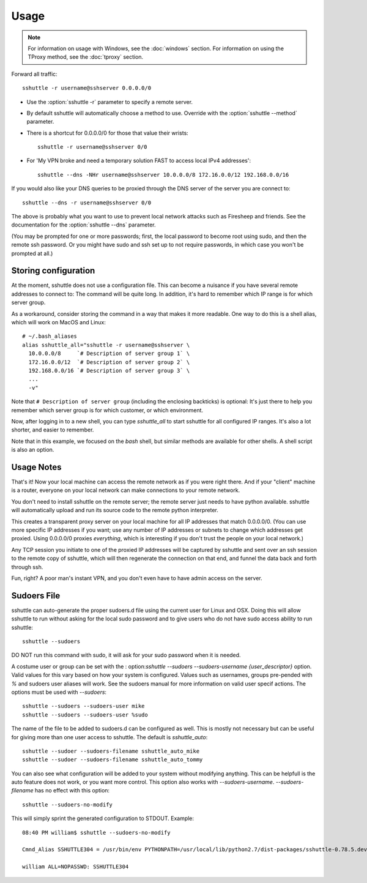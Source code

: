 Usage
=====

.. note::

    For information on usage with Windows, see the :doc:`windows` section.
    For information on using the TProxy method, see the :doc:`tproxy` section.

Forward all traffic::

    sshuttle -r username@sshserver 0.0.0.0/0

- Use the :option:`sshuttle -r` parameter to specify a remote server.

- By default sshuttle will automatically choose a method to use. Override with
  the :option:`sshuttle --method` parameter.

- There is a shortcut for 0.0.0.0/0 for those that value
  their wrists::

      sshuttle -r username@sshserver 0/0


- For 'My VPN broke and need a temporary solution FAST to access local IPv4 addresses'::

      sshuttle --dns -NHr username@sshserver 10.0.0.0/8 172.16.0.0/12 192.168.0.0/16

If you would also like your DNS queries to be proxied
through the DNS server of the server you are connect to::

  sshuttle --dns -r username@sshserver 0/0

The above is probably what you want to use to prevent
local network attacks such as Firesheep and friends.
See the documentation for the :option:`sshuttle --dns` parameter.

(You may be prompted for one or more passwords; first, the local password to
become root using sudo, and then the remote ssh password.  Or you might have
sudo and ssh set up to not require passwords, in which case you won't be
prompted at all.)


Storing configuration
---------------------

At the moment, sshuttle does not use a configuration file. This can become a
nuisance if you have several remote addresses to connect to: The command will
be quite long. In addition, it's hard to remember which IP range is for which
server group.

As a workaround, consider storing the command in a way that makes it more
readable. One way to do this is a shell alias, which will work on MacOS and
Linux::

  # ~/.bash_aliases
  alias sshuttle_all="sshuttle -r username@sshserver \
    10.0.0.0/8     `# Description of server group 1` \
    172.16.0.0/12  `# Description of server group 2` \
    192.168.0.0/16 `# Description of server group 3` \
    ...
    -v"

Note that ``# Description of server group`` (including the enclosing backticks)
is optional: It's just there to help you remember which server group is for
which customer, or which environment.

Now, after logging in to a new shell, you can type `sshuttle_all` to start
sshuttle for all configured IP ranges. It's also a lot shorter, and easier to
remember.

Note that in this example, we focused on the `bash` shell, but similar methods
are available for other shells. A shell script is also an option.


Usage Notes
-----------
That's it!  Now your local machine can access the remote network as if you
were right there.  And if your "client" machine is a router, everyone on
your local network can make connections to your remote network.

You don't need to install sshuttle on the remote server;
the remote server just needs to have python available.
sshuttle will automatically upload and run its source code
to the remote python interpreter.

This creates a transparent proxy server on your local machine for all IP
addresses that match 0.0.0.0/0.  (You can use more specific IP addresses if
you want; use any number of IP addresses or subnets to change which
addresses get proxied.  Using 0.0.0.0/0 proxies *everything*, which is
interesting if you don't trust the people on your local network.)

Any TCP session you initiate to one of the proxied IP addresses will be
captured by sshuttle and sent over an ssh session to the remote copy of
sshuttle, which will then regenerate the connection on that end, and funnel
the data back and forth through ssh.

Fun, right?  A poor man's instant VPN, and you don't even have to have
admin access on the server.

Sudoers File
------------
sshuttle can auto-generate the proper sudoers.d file using the current user
for Linux and OSX. Doing this will allow sshuttle to run without asking for
the local sudo password and to give users who do not have sudo access
ability to run sshuttle::

  sshuttle --sudoers

DO NOT run this command with sudo, it will ask for your sudo password when
it is needed.

A costume user or group can be set with the :
option:`sshuttle --sudoers --sudoers-username {user_descriptor}` option. Valid
values for this vary based on how your system is configured. Values such as
usernames, groups pre-pended with `%` and sudoers user aliases will work. See
the sudoers manual for more information on valid user specif actions.
The options must be used with `--sudoers`::

  sshuttle --sudoers --sudoers-user mike
  sshuttle --sudoers --sudoers-user %sudo

The name of the file to be added to sudoers.d can be configured as well. This
is mostly not necessary but can be useful for giving more than one user
access to sshuttle. The default is `sshuttle_auto`::

  sshuttle --sudoer --sudoers-filename sshuttle_auto_mike
  sshuttle --sudoer --sudoers-filename sshuttle_auto_tommy

You can also see what configuration will be added to your system without
modifying anything. This can be helpfull is the auto feature does not work, or
you want more control. This option also works with `--sudoers-username`.
`--sudoers-filename` has no effect with this option::

  sshuttle --sudoers-no-modify

This will simply sprint the generated configuration to STDOUT. Example::

  08:40 PM william$ sshuttle --sudoers-no-modify

  Cmnd_Alias SSHUTTLE304 = /usr/bin/env PYTHONPATH=/usr/local/lib/python2.7/dist-packages/sshuttle-0.78.5.dev30+gba5e6b5.d20180909-py2.7.egg /usr/bin/python /usr/local/bin/sshuttle --method auto --firewall

  william ALL=NOPASSWD: SSHUTTLE304

